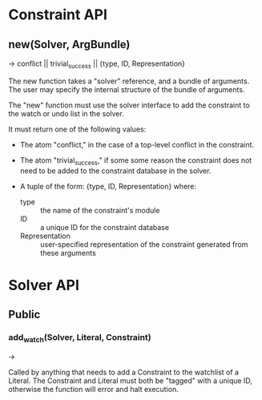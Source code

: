 * Constraint API
  
** new(Solver, ArgBundle) 
   -> conflict || trivial_success ||  {type, ID, Representation}

   The new function takes a "solver" reference, and a bundle of
   arguments. The user may specify the internal structure of the
   bundle of arguments.

   The "new" function must use the solver interface to add the
   constraint to the watch or undo list in the solver.
   
   It must return one of the following values:

   - The atom "conflict," in the case of a top-level conflict in the
     constraint.

   - The atom "trivial_success," if some some reason the constraint
     does not need to be added to the constraint database in the
     solver.

   - A tuple of the form: {type, ID, Representation}
     where:
     - type :: the name of the constraint's module
     - ID :: a unique ID for the constraint database
     - Representation :: user-specified representation of the
                         constraint generated from these arguments

* Solver API
** Public
*** add_watch(Solver, Literal, Constraint)
    -> 
    
    Called by anything that needs to add a Constraint to the watchlist
    of a Literal. The Constraint and Literal must both be "tagged" with
    a unique ID, otherwise the function will error and halt execution.
